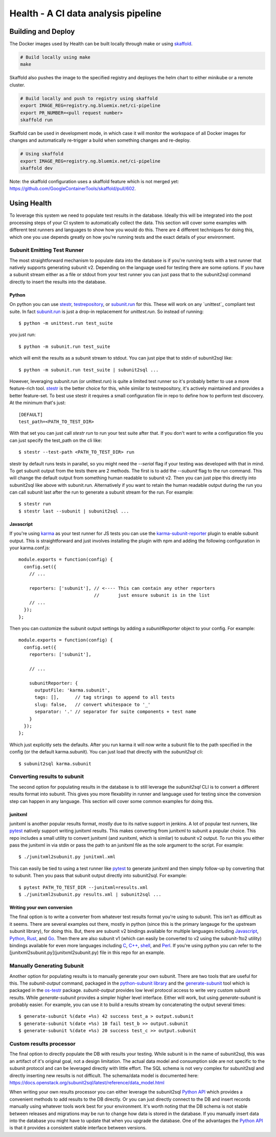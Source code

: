 ====================================
Health - A CI data analysis pipeline
====================================

Building and Deploy
===================

The Docker images used by Health can be built locally through make or using
skaffold_.

.. code:: shell

  # Build locally using make
  make

Skaffold also pushes the image to the specified registry and deployes the helm
chart to either minikube or a remote cluster.

.. code:: shell

  # Build locally and push to registry using skaffold
  export IMAGE_REG=registry.ng.bluemix.net/ci-pipeline
  export PR_NUMBER=<pull request number>
  skaffold run

Skaffold can be used in development mode, in which case it will monitor the
workspace of all Docker images for changes and automatically re-trigger a build
when something changes and re-deploy.

.. code:: shell

  # Using skaffold
  export IMAGE_REG=registry.ng.bluemix.net/ci-pipeline
  skaffold dev

Note: the skaffold configuration uses a skaffold feature which is not merged
yet: https://github.com/GoogleContainerTools/skaffold/pull/602.

.. _skaffold: https://github.com/GoogleContainerTools/skaffold

Using Health
============

To leverage this system we need to populate test results in the database.
Ideally this will be integrated into the post processing steps of your CI
system to automatically collect the data. This section will cover some examples
with different test runners and languages to show how you would do this. There
are 4 different techniques for doing this, which one you use depends greatly
on how you're running tests and the exact details of your environment.

Subunit Emitting Test Runner
----------------------------

The most straightforward mechanism to populate data into the database is if
you're running tests with a test runner that natively supports generating
subunit v2. Depending on the language used for testing there are some options.
If you have a subunit stream either as a file or stdout from your test runner
you can just pass that to the subunit2sql command directly to insert the
results into the database.

Python
''''''
On python you can use `stestr`_, `testrepository`_, or `subunit.run`_ for this.
These will work on any `unittest`_ compliant test suite. In fact `subunit.run`_
is just a drop-in replacement for *unittest.run*. So instead of running::

  $ python -m unittest.run test_suite

you just run::

  $ python -m subunit.run test_suite

which will emit the results as a subunit stream to stdout. You can just
pipe that to stdin of subunit2sql like::

  $ python -m subunit.run test_suite | subunit2sql ...

However, leveraging subunit.run (or unittest.run) is quite a limited test runner
so it's probably better to use a more feature-rich tool. `stestr`_ is the better
choice for this, while similar to testrepository, it's actively maintained and
provides a better feature-set. To best use stestr it requires a small
configuration file in repo to define how to perform test discovery. At the
minimum that's just::

  [DEFAULT]
  test_path=<PATH_TO_TEST_DIR>

With that set you can just call *stestr run* to run your test suite after that.
If you don't want to write a configuration file you can just specify the
test_path on the cli like::

    $ stestr --test-path <PATH_TO_TEST_DIR> run

stestr by default runs tests in parallel, so you might need the *--serial* flag
if your testing was developed with that in mind. To get subunit output from
the tests there are 2 methods. The first is to add the *--subunit* flag to the
run command. This will change the default output from something human readable
to subunit v2. Then you can just pipe this directly into subunit2sql like above
with subunit.run. Alternatively if you want to retain the human readable output
during the run you can call subunit last after the run to generate a subunit
stream for the run. For example::

    $ stestr run
    $ stestr last --subunit | subunit2sql ...

.. _stestr: http://stestr.readthedocs.io/en/latest/
.. _testrepository: http://testrepository.readthedocs.io/en/latest/
.. _subunit.run: https://github.com/testing-cabal/subunit#python
.. _unnitest: https://docs.python.org/2.7/library/unittest.html

Javascript
''''''''''
If you're using `karma`_ as your test runner for JS tests you can use the
`karma-subunit-reporter`_ plugin to enable subunit output. This is
straightforward and just involves installing the plugin with npm and adding
the following configuration in your karma.conf.js::

    module.exports = function(config) {
      config.set({
        // ...

        reporters: ['subunit'], // <---- This can contain any other reporters
                                //       just ensure subunit is in the list
        // ...
      });
    };

Then you can customize the subunit output settings by adding a
*subunitReporter* object to your config. For example::

    module.exports = function(config) {
      config.set({
        reporters: ['subunit'],

        // ...

        subunitReporter: {
          outputFile: 'karma.subunit',
          tags: [],      // tag strings to append to all tests
          slug: false,   // convert whitespace to '_'
          separator: '.' // separator for suite components + test name
        }
      });
    };

Which just explicitly sets the defaults. After you run karma it will now write
a subunit file to the path specified in the config (or the default karma.subunit).
You can just load that directly with the *subunit2sql* cli::

    $ subunit2sql karma.subunit

.. _karma: https://karma-runner.github.io/2.0/index.html
.. _karma-subunit-reporter: https://www.npmjs.com/package/karma-subunit-reporter

Converting results to subunit
-----------------------------

The second option for populating results in the database is to still leverage
the *subunit2sql* CLI is to convert a different results format into subunit.
This gives you more flexability in runner and language used for testing since
the conversion step can happen in any language. This section will cover some
common examples for doing this.

junitxml
''''''''

junitxml is another popular results format, mostly due to its native support in
jenkins. A lot of popular test runners, like `pytest`_ natively support writing
junitxml results. This makes converting from junitxml to subunit a popular
choice. This repo includes a small utility to convert junitxml (and xunitxml,
which is similar) to subunit v2 output. To run this you either pass the
junitxml in via stdin or pass the path to an junitxml file as the sole argument
to the script. For example::

    $ ./junitxml2subunit.py junitxml.xml

This can easily be tied to using a test runner like `pytest`_ to generate
junitxml and then simply follow-up by converting that to subunit. Then you
pass that subunit output directly into subunit2sql. For example::

    $ pytest PATH_TO_TEST_DIR --junitxml=results.xml
    $ ./junitxml2subunit.py results.xml | subunit2sql ...

.. _pytest: https://docs.pytest.org/en/latest/


Writing your own conversion
'''''''''''''''''''''''''''

The final option is to write a converter from whatever test results format
you're using to subunit. This isn't as difficult as it seems. There are several
examples out there, mostly in python (since this is the primary langauge for
the upstream subunit library), for doing this. But, there are subunit v2
bindings available for multiple languages including `Javascript`_, `Python`_,
`Rust`_, and `Go`_. Then there are also subunit v1 (which can easily be
converted to v2 using the subunit-1to2 utility) bindings available for even
more languages including `C`_, `C++`_, `shell`_, and `Perl`_. If you're using
python you can refer to the [junitxml2subunit.py](junitxml2subunit.py) file
in this repo for an example.

.. _Javascript: https://github.com/testing-cabal/subunit-js/
.. _Python: https://pypi.org/project/python-subunit/
.. _Rust: https://github.com/mtreinish/subunit-rust
.. _Go: https://github.com/testing-cabal/subunit-go
.. _C: https://github.com/testing-cabal/subunit/tree/master/c
.. _C++: https://github.com/testing-cabal/subunit/tree/master/c%2B%2B
.. _shell: https://github.com/testing-cabal/subunit/tree/master/shell
.. _Perl: https://github.com/testing-cabal/subunit/tree/master/perl

Manually Generating Subunit
---------------------------

Another option for populating results is to manually generate your own subunit.
There are two tools that are useful for this. The *subunit-output* command,
packaged in the `python-subunit library`_ and the `generate-subunit`_ tool which
is packaged in the `os-testr`_ package. *subunit-output* provides low level
protocol access to write very custom subunit results. While *generate-subunit*
provides a simpler higher level interface. Either will work, but using
*generate-subunit* is probably easier. For example, you can use it to build a
results stream by concatenating the output several times::

    $ generate-subunit %(date +%s) 42 success test_a > output.subunit
    $ generate-subunit %(date +%s) 10 fail test_b >> output.subunit
    $ generate-subunit %(date +%s) 20 success test_c >> output.subunit

.. _python-subunit library: https://pypi.org/project/python-subunit/
.. _generate-subunit: https://docs.openstack.org/os-testr/latest/user/generate_subunit.html
.. _os-testr: https://pypi.org/project/os-testr/

Custom results processor
------------------------

The final option to directly populate the DB with results your testing. While
subunit is in the name of subunit2sql, this was an artifact of it's original
goal, not a design limitation. The actual data model and consumption side
are not specific to the subunit protocol and can be leveraged directly with
little effort. The SQL schema is not very complex for subunit2sql and directly
inserting new results is not difficult. The schema/data model is documented
here: https://docs.openstack.org/subunit2sql/latest/reference/data_model.html

When writing your own results processor you can either leverage the subunit2sql
`Python API`_ which provides a convenient methods to add results to the DB
directly. Or you can just directly connect to the DB and insert records manually
using whatever tools work best for your environment. It's worth noting that the
DB schema is not stable between releases and migrations may be run to change
how data is stored in the database. If you manually insert data into the
database you might have to update that when you upgrade the database. One
of the advantages the `Python API`_ is that it provides a consistent stable
interface between versions.

.. _Python API: https://docs.openstack.org/subunit2sql/latest/reference/api.html
.. _sqlalchemy: https://www.sqlalchemy.org/
